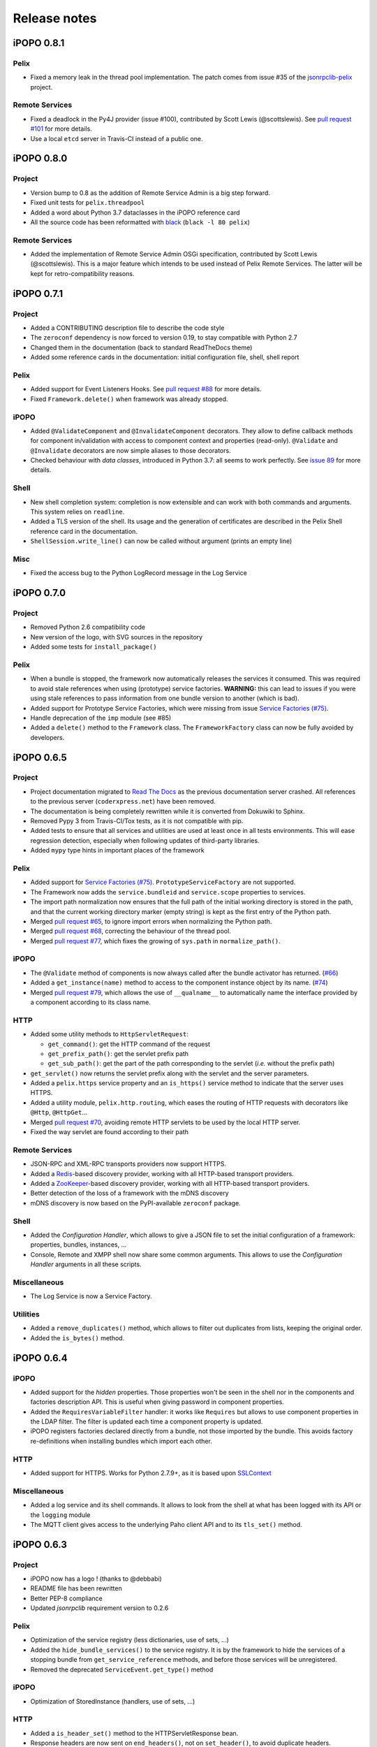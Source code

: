 Release notes
#############

iPOPO 0.8.1
***********

Pelix
=====

* Fixed a memory leak in the thread pool implementation. The patch comes from
  issue #35 of the `jsonrpclib-pelix <https://github.com/tcalmant/jsonrpclib/>`_
  project.

Remote Services
===============

* Fixed a deadlock in the Py4J provider (issue #100),
  contributed by Scott Lewis (@scottslewis).
  See `pull request #101 <https://github.com/tcalmant/ipopo/pull/101>`_
  for more details.
* Use a local ``etcd`` server in Travis-CI instead of a public one.


iPOPO 0.8.0
***********

Project
=======

* Version bump to 0.8 as the addition of Remote Service Admin is a big step
  forward.
* Fixed unit tests for ``pelix.threadpool``
* Added a word about Python 3.7 dataclasses in the iPOPO reference card
* All the source code has been reformatted with
  `black <https://github.com/ambv/black>`_ (``black -l 80 pelix``)

Remote Services
===============

* Added the implementation of Remote Service Admin OSGi specification,
  contributed by Scott Lewis (@scottslewis).
  This is a major feature which intends to be used instead of Pelix Remote
  Services. The latter will be kept for retro-compatibility reasons.


iPOPO 0.7.1
***********

Project
=======

* Added a CONTRIBUTING description file to describe the code style
* The ``zeroconf`` dependency is now forced to version 0.19, to stay compatible
  with Python 2.7
* Changed them in the documentation (back to standard ReadTheDocs theme)
* Added some reference cards in the documentation: initial configuration file,
  shell, shell report

Pelix
=====

* Added support for Event Listeners Hooks. See
  `pull request #88 <https://github.com/tcalmant/ipopo/pull/88>`_
  for more details.
* Fixed ``Framework.delete()`` when framework was already stopped.

iPOPO
=====

* Added ``@ValidateComponent`` and ``@InvalidateComponent`` decorators.
  They allow to define callback methods for component in/validation with access
  to component context and properties (read-only).
  ``@Validate`` and ``@Invalidate`` decorators are now simple aliases to those
  decorators.
* Checked behaviour with *data classes*, introduced in Python 3.7: all seems to
  work perfectly. See `issue 89 <https://github.com/tcalmant/ipopo/issues/89>`_
  for more details.

Shell
=====

* New shell completion system: completion is now extensible and can work with
  both commands and arguments. This system relies on ``readline``.
* Added a TLS version of the shell. Its usage and the generation of certificates
  are described in the Pelix Shell reference card in the documentation.
* ``ShellSession.write_line()`` can now be called without argument
  (prints an empty line)

Misc
====

* Fixed the access bug to the Python LogRecord message in the Log Service


iPOPO 0.7.0
***********

Project
=======

* Removed Python 2.6 compatibility code
* New version of the logo, with SVG sources in the repository
* Added some tests for ``install_package()``

Pelix
=====

* When a bundle is stopped, the framework now automatically releases the
  services it consumed. This was required to avoid stale references when using
  (prototype) service factories.
  **WARNING:** this can lead to issues if you were using stale references to
  pass information from one bundle version to another (which is bad).
* Added support for Prototype Service Factories, which were missing from issue
  `Service Factories (#75) <https://github.com/tcalmant/ipopo/issues/75>`_.
* Handle deprecation of the ``imp`` module (see #85)
* Added a ``delete()`` method to the ``Framework`` class.
  The ``FrameworkFactory`` class can now be fully avoided by developers.


iPOPO 0.6.5
***********

Project
=======

* Project documentation migrated to
  `Read The Docs <https://ipopo.readthedocs.io/>`_ as the previous documentation
  server crashed.
  All references to the previous server (``coderxpress.net``) have been removed.
* The documentation is being completely rewritten while it is converted from
  Dokuwiki to Sphinx.
* Removed Pypy 3 from Travis-CI/Tox tests, as it is not compatible with pip.
* Added tests to ensure that all services and utilities are used at least once
  in all tests environments. This will ease regression detection, especially
  when following updates of third-party libraries.
* Added ``mypy`` type hints in important places of the framework

Pelix
=====

* Added support for `Service Factories (#75) <https://github.com/tcalmant/ipopo/issues/75>`_.
  ``PrototypeServiceFactory`` are not supported.
* The Framework now adds the ``service.bundleid`` and ``service.scope``
  properties to services.
* The import path normalization now ensures that the full path of the initial
  working directory is stored in the path, and that the current working
  directory marker (empty string) is kept as the first entry of the Python path.
* Merged `pull request #65 <https://github.com/tcalmant/ipopo/pull/65>`_,
  to ignore import errors when normalizing the Python path.
* Merged `pull request #68 <https://github.com/tcalmant/ipopo/pull/68>`_,
  correcting the behaviour of the thread pool.
* Merged `pull request #77 <https://github.com/tcalmant/ipopo/pull/77>`_,
  which fixes the growing of ``sys.path`` in ``normalize_path()``.

iPOPO
=====

* The ``@Validate`` method of components is now always called after the bundle
  activator has returned. (`#66 <https://github.com/tcalmant/ipopo/issues/66>`_)
* Added a ``get_instance(name)`` method to access to the component instance
  object by its name. (`#74 <https://github.com/tcalmant/ipopo/issues/74>`_)
* Merged `pull request #79 <https://github.com/tcalmant/ipopo/pull/79>`_,
  which allows the use of ``__qualname__`` to automatically name the interface
  provided by a component according to its class name.

HTTP
====

* Added some utility methods to ``HttpServletRequest``:

  * ``get_command()``: get the HTTP command of the request
  * ``get_prefix_path()``: get the servlet prefix path
  * ``get_sub_path()``: get the part of the path corresponding to the servlet
    (*i.e.* without the prefix path)

* ``get_servlet()`` now returns the servlet prefix along with the servlet and
  the server parameters.
* Added a ``pelix.https`` service property and an ``is_https()`` service method
  to indicate that the server uses HTTPS.
* Added a utility module, ``pelix.http.routing``, which eases the routing of
  HTTP requests with decorators like ``@Http``, ``@HttpGet``...
* Merged `pull request #70 <https://github.com/tcalmant/ipopo/pull/70>`_,
  avoiding remote HTTP servlets to be used by the local HTTP server.
* Fixed the way servlet are found according to their path

Remote Services
===============

* JSON-RPC and XML-RPC transports providers now support HTTPS.
* Added a `Redis <https://redis.io/>`_-based discovery provider, working with
  all HTTP-based transport providers.
* Added a `ZooKeeper <https://zookeeper.apache.org/>`_-based discovery provider,
  working with all HTTP-based transport providers.
* Better detection of the loss of a framework with the mDNS discovery
* mDNS discovery is now based on the PyPI-available ``zeroconf`` package.

Shell
=====

* Added the *Configuration Handler*, which allows to give a JSON file to set
  the initial configuration of a framework: properties, bundles, instances, ...
* Console, Remote and XMPP shell now share some common arguments.
  This allows to use the *Configuration Handler* arguments in all these scripts.

Miscellaneous
=============

* The Log Service is now a Service Factory.

Utilities
=========

* Added a ``remove_duplicates()`` method, which allows to filter out duplicates
  from lists, keeping the original order.
* Added the ``is_bytes()`` method.

iPOPO 0.6.4
***********

iPOPO
=====

* Added support for the *hidden* properties. Those properties won't be seen
  in the shell nor in the components and factories description API.
  This is useful when giving password in component properties.

* Added the ``RequiresVariableFilter`` handler: it works like ``Requires`` but
  allows to use component properties in the LDAP filter. The filter is updated
  each time a component property is updated.

* iPOPO registers factories declared directly from a bundle, not those imported
  by the bundle. This avoids factory re-definitions when installing bundles
  which import each other.

HTTP
====

* Added support for HTTPS. Works for Python 2.7.9+, as it is based upon
  `SSLContext <https://docs.python.org/2/library/ssl.html#ssl-contexts>`_


Miscellaneous
=============

* Added a log service and its shell commands. It allows to look from the shell
  at what has been logged with its API or the ``logging`` module
* The MQTT client gives access to the underlying Paho client API and to its
  ``tls_set()`` method.


iPOPO 0.6.3
***********

Project
=======

* iPOPO now has a logo ! (thanks to @debbabi)
* README file has been rewritten
* Better PEP-8 compliance
* Updated *jsonrpclib* requirement version to 0.2.6


Pelix
=====

* Optimization of the service registry (less dictionaries, use of sets, ...)
* Added the ``hide_bundle_services()`` to the service registry.
  It is by the framework to hide the services of a stopping bundle from
  ``get_service_reference`` methods, and before those services will be
  unregistered.
* Removed the deprecated ``ServiceEvent.get_type()`` method


iPOPO
=====

* Optimization of StoredInstance (handlers, use of sets, ...)


HTTP
====

* Added a ``is_header_set()`` method to the HTTPServletResponse bean.
* Response headers are now sent on ``end_headers()``, not on ``set_header()``,
  to avoid duplicate headers.
* The request queue size of the basic HTTP server can now be set as a component
  property (``pelix.http.request_queue_size``)


Shell
=====

* The ``pelix.shell.console`` module can now be run as a main script
* Added the *report* shell command
* Added the name of *varargs* in the signature of commands
* Corrected the signature shown in the help description for static methods
* Corrected the *thread* and *threads* shell commands for *pypy*


Remote Services
===============

* Added support for keyword arguments in most of remote services transports
  (all except XML-RPC)
* Added support for ``pelix.remote.export.only`` and
  ``pelix.remote.export.none`` service properties. ``..only`` tells the
  exporter to export the given specifications only, while ``..none`` forbids
  the export of the service.


Utilities
=========

* Updated the MQTT client to follow the new API of Eclipse Paho MQTT Client


Tests
=====

* Travis-CI: Added Python 3.5 and Pypy3 targets
* Better configuration of coverage
* Added tests for the remote shell
* Added tests for the MQTT client and for *MQTT-RPC*


iPOPO 0.6.2
***********

iPOPO
=====

* The properties of a component can be updated when calling the
  ``retry_erroneous()`` method. This allows to modify the configuration of
  a component before trying to validate it again (HTTP port, ...).
* The ``get_instance_details()`` dictionary now always contains a *filter*
  entry for each of the component requirement description, even if not filter
  has been set.


Shell
=====

* The ``ipopo.retry`` shell command accepts properties to be reconfigure the
  instance before trying to validate it again.
* The bundle commands (*start*, *stop*, *update*, *uninstall*) now prints the
  name of the bundle along with its ID.
* The ``threads`` and ``threads`` shell commands now accept a stack depth limit
  argument.


HTTP
====

* Protect the ``ServletRequest.read_data()`` method against empty or invalid
  *Content-Length* headers


iPOPO 0.6.1
***********

iPOPO
=====

* The stack trace of the exception that caused a component to be in the
  ERRONEOUS state is now kept, as a string. It can be seen through the
  ``instance`` shell command.


Shell
=====

* The command parser has been separated from the shell core service. This
  allows to create custom shells without giving access to Pelix administration
  commands.
* Added ``cd`` and ``pwd`` shell commands, which allow changing the working
  directory of the framework and printing the current one.
* Corrected the encoding of the shell output string, to avoid exceptions when
  printing special characters.


Remote Services
===============

* Corrected a bug where an imported service with the same endpoint name as an
  exported service could be exported after the unregistration of the latter.


iPOPO 0.6.0
***********

Project
=======

* The support of Python 2.6 has been removed


Utilities
=========

* The XMPP bot class now supports anonymous connections using SSL or StartTLS.
  This is a workaround for
  `issue 351 <https://github.com/fritzy/SleekXMPP/issues/351>`_
  of SleekXMPP.


iPOPO 0.5.9
***********

Project
=======

* iPOPO now works with IronPython (tested inside Unity 3D)


iPOPO
=====

* Components raising an error during validation goes in the ERRONEOUS state,
  instead of going back to INVALID.
  This avoids trying to validate them automatically.
* The ``retry_erroneous()`` method of the iPOPO service and the ``retry`` shell
  command allows to retry the validation of an ERRONEOUS component.
* The ``@SingletonFactory`` decorator can replace the ``@ComponentFactory``
  one.
  It ensures that only one component of this factory can be instantiated at a
  time.
* The ``@Temporal`` requirement decorator allows to require a service and to
  wait a given amount of time for its replacement before invalidating the
  component or while using the requirement.
* ``@RequiresBest`` ensures that it is always the service with the best
  ranking that is injected in the component.
* The ``@PostRegistration`` and ``@PreUnregistration`` callbacks allows the
  component to be notified right after one of its services has been registered
  or will be unregistered.


HTTP
====

* The generated 404 page shows the list of registered servlets paths.
* The 404 and 500 error pages can be customized by a hook service.
* The default binding address is back to "0.0.0.0" instead of "localhost".
  (for those who used the development version)


Utilities
=========

* The ``ThreadPool`` class is now a cached thread pool. It now has a minimum
  and maximum number of threads: only the required threads are alive.
  A thread waits for a task during 60 seconds (by default) before stopping.


iPOPO 0.5.8
***********

Framework
=========

* ``FrameworkFactory.delete_framework()`` can be called with ``None`` or
  without argument. This simplifies the clean up afters tests, etc.
* The list returned by ``Framework.get_bundles()`` is always sorted by
  bundle ID.


iPOPO
=====

* Added the ``immediate_rebind`` option to the ``@Requires`` decorator.
  This indicates iPOPO to not invalidate then revalidate a component if a
  service can replace an unbound required one. This option inly applies to
  non-optional, non-aggregate requirements.


Shell
=====

* The I/O handler is now part of a ShellSession bean. The latter has the same
  API as the I/O handler so there is no need to update existing commands.
  I/O Handler write methods are now synchronized.
* The shell supports variables as arguments, e.g. ``echo $var``.
  See `string.Template <https://docs.python.org/3/library/string.html#template-strings>`_
  for more information. The Template used in Pelix Shell allows ``.`` (dot)
  in names.
* A special variable ``$?`` stores the result of the last command which
  returned a result, i.e. anything but None or False.
* Added *set* and *unset* commands to work with variables
* Added the *run* command to execute a script file.
* Added protection against ``AttributeError`` in *threads* and *thread*


iPOPO 0.5.7
***********

Project
=======

* Code review to be more PEP-8 compliant
* `jsonrpclib-pelix <https://pypi.python.org/pypi/jsonrpclib-pelix>`_ is now an
  install requirement (instead of an optional one)


Framework
=========

* Forget about previous global members when calling ``Bundle.update()``. This
  ensures to have a fresh dictionary of members after a bundle update
* Removed ``from pelix.constants import *`` in ``pelix.framework``:
  only use ``pelix.constants`` to access constants


Remote Services
===============

* Added support for endpoint name reuse
* Added support for synonyms: specifications that can be used on the remote
  side, or which describe a specification of another language
  (e.g. a Java interface)
* Added support for a *pelix.remote.export.reject* service property: the
  specifications it contains won't be exported, event if indicated in
  *service.exported.interfaces*.
* Jabsorb-RPC:

  * Use the common dispatch() method, like JSON-RPC

* MQTT(-RPC):

  * Explicitly stop the reading loop when the MQTT client is disconnecting
  * Handle unknown correlation ID


Shell
=====

* Added a ``loglevel`` shell command, to update the log level of any logger
* Added a ``--verbose`` argument to the shell console script
* Remote shell module can be ran as a script


HTTP
====

* Remove double-slashes when looking for a servlet


XMPP
====

* Added base classes to write a XMPP client based on
  `SleekXMPP <http://sleekxmpp.com/>`_
* Added a XMPP shell interface, to control Pelix/iPOPO from XMPP


Miscellaneous
=============

* Added an IPv6 utility module, to setup double-stack and to avoids missing
  constants bugs in Windows versions of Python
* Added a ``EventData`` class: it acts like ``Event``, but it allows to store
  a data when setting the event, or to raise an exception in all callers of
  ``wait()``
* Added a ``CountdownEvent`` class, an ``Event`` which is set until a given
   number of calls to ``step()`` is reached
* ``threading.Future`` class now supports a callback methods, to avoid to
  actively wait for a result.


iPOPO 0.5.6
***********

Project
=======

* Added samples to the project repository
* Removed the static website from the repository

* Added the project to `Coveralls <https://coveralls.io/>`_
* Increased code coverage


Framework
=========

* Added a ``@BundleActivator`` decorator, to define the bundle activator class.
  The ``activator`` module variable should be replaced by this decorator.
* Renamed specifications constants: from ``XXX_SPEC`` to ``SERVICE_XXX``


iPOPO
=====

* Added a *waiting list* service: instantiates components as soon as the iPOPO
  service and the component factory are registered
* Added ``@RequiresMap`` handler
* Added an ``if_valid`` parameter to binding callbacks decorators: ``@Bind``,
  ``@Update``, ``@Unbind``, ``@BindField``, ``@UpdateField``, ``@UnbindField``.
  The decorated method will be called if and only if the component valid.
* The ``get_factory_context()`` from ``decorators`` becomes public to ease
  the implementation of new decorators


Remote Services
===============

* Large rewriting of Remote Service core modules

  * Now using OSGi Remote Services properties
  * Added support for the OSGi EDEF file format (XML)

* Added an abstract class to easily write RPC implementations
* Added mDNS service discovery
* Added an MQTT discovery protocol
* Added an MQTT-RPC protocol, based on Node.js
  `MQTT-RPC module <https://github.com/wolfeidau/mqtt-rpc>`_
* Added a Jabsorb-RPC transport. Pelix can now use Java services and vice-versa,
  using:

  * `Cohorte Remote Services <https://github.com/isandlaTech/cohorte-remote-services>`_
  * `Eclipse ECF <http://wiki.eclipse.org/ECF>`_ and the
    `Jabsorb-RPC provider <https://github.com/isandlaTech/cohorte-remote-services/tree/master/org.cohorte.ecf.provider.jabsorb>`_


Shell
=====

* Enhanced completion with ``readline``
* Enhanced commands help generation
* Added arguments to filter the output of ``bl``, ``sl``, ``factories``
  and ``instances``
* Corrected ``prompt`` when using ``readline``
* Corrected ``write_lines()`` when not giving format arguments
* Added an ``echo`` command, to test string parsing


Services
========

* Added support for *managed service factories* in ConfigurationAdmin
* Added an EventAdmin-MQTT bridge: events from EventAdmin with an
  *event.propagate* property are published over MQTT
* Added an early version of an MQTT Client Factory service


Miscellaneous
=============

* Added a ``misc`` package, with utility modules and bundles:

  * ``eventadmin_printer``: an EventAdmin handler that prints or logs the
    events it receives
  * ``jabsorb``: converts dictionary from and to the Jabsorb-RPC format
  * ``mqtt_client``: a wrapper for the `Paho <http://www.eclipse.org/paho/>`_
    MQTT client, used in MQTT discovery and MQTT-RPC.


iPOPO 0.5.5
***********

Project
=======

The license of the iPOPO project is now an Apache License 2.0.


Framework
=========

* ``get_*_service_reference*()`` methods have a default LDAP filter set to
  ``None``. Only the service specification is required, event if set to
  ``None``.

* Added a context ``use_service(context, svc_ref)``, that allows to consume a
  service in a ``with`` block:

  .. code-block:: python

     from pelix.utilities import use_service
     with use_service(bundle_context, svc_ref) as svc:
        svc.foo()

  Service will be released automatically.


iPOPO
=====

* Added the *Handler Factory* pattern : all instance handlers are created by
  their factory, called by iPOPO according to the handler IDs found in the
  factory context.
  This will simplify the creation of new handlers.

* Added a context ``use_ipopo(context)``, that allows to use the iPOPO service
  in a ``with`` block:

  .. code-block:: python

     from pelix.ipopo.constants import use_ipopo
     with use_ipopo(bundle_context) as ipopo:
        ipopo.instantiate('my.factory', 'my.instance', {})

  The iPOPO service will be released automatically.


Services
========

* Added the ConfigurationAdmin service
* Added the FileInstall service


iPOPO 0.5.4
***********

Additions
=========

Global
------

* Global speedup replacing ``list.append()`` by ``bisect.insort()``.
* Optimizations in handling services, components and LDAP filters.
* Some classes of Pelix framework and iPOPO core modules extracted to new
  modules.

iPOPO
-----

* ``@Requires`` accepts only one specification
* Added a context ``use_ipopo(bundle_context)``, to simplify the usage of the
  iPOPO service, using the keyword ``with``.
* ``get_factory_details(name)`` method now also returns the ID of the bundle
  provided the component factory, and the component instance properties.

Shell
-----

* The help command now uses the *inspect* module to list the required and
  optional parameters.
* ``IOHandler`` now has a ``prompt()`` method to ask the user to enter a line.
  It replaces the ``read()`` method, which was to buggy.

Bugs fixed
==========

Global
------

* Fixed support of Python 2.6.
* Replaced Python 3 imports conditions by ``try-except`` blocks.

iPOPO
-----

* Protection of the unregistration of factories, as a component can kill
  another one of the factory during its invalidation.

Remote Services
---------------

* Protection of the unregistration loop during the invalidation of JSON-RPC and
  XML-RPC exporters.
* The *Dispatcher Servlet* now handles the *discovered* part of the discovery
  process. This simplifies the Multicast Discovery component and suppresses a
  socket bug/feature on BSD (including Mac OS).

Shell
-----

* The ``make_table()`` method now accepts generators as parameters.
* Remote commands handling removed: ``get_methods_names()`` is not used anymore.


iPOPO 0.5.3
***********

Additions
=========

iPOPO
-----

* New ``get_factory_details(name)`` method in the iPOPO service, acting like
  ``get_instance_details(name)`` but for factories.
  It returns a dictionary describing the given factory.

* New ``factory`` shell command, which describes a component factory:
  properties, requirements, provided services, ...

HTTP Service
------------

* Servlet exceptions are now both sent to the client and logged locally

Bugs fixed
==========

Remote Services
---------------

* Data read from the servlets or sockets are now properly converted from bytes
  to string before being parsed (Python 3 compatibility).

Shell
-----

* Exceptions are now printed using ``str(ex)`` instead of ``ex.message``
  (Python 3 compatibility).

* The shell output is now flushed, both by the shell I/O handler and the
  text console. The remote console was already flushing its output.
  This allows to run the Pelix shell correctly inside Eclipse.


iPOPO 0.5.2
***********

Additions
=========

iPOPO Decorators
----------------

* An error is now logged if a class is manipulated twice. Decorators executed
  after the first manipulation, i.e. upon ``@ComponentFactory()``, are ignored.


HTTP Service
------------

* New servlet binding parameters:

  * http.name : Name of HTTP service. The name of component instance in the case
    of the basic implementation.

  * http.extra : Extra properties of the HTTP service. In the basic
    implementation, this the content of the *http.extra* property of the
    HTTP server component

* New method ``accept_binding(path, params)`` in servlets.
  This allows to refuse the binding with a server before to test the
  availability of the registration path, thus to avoid raising a meaningless
  exception.


Remote Services
---------------

* End points are stored according to their framework

* Added a method ``lost_framework(uid)`` in the registry of imported services,
  which unregisters all the services provided by the given framework.


Shell
-----

* Shell *help* command now accepts a command name to print a specific
  documentation


Bugs fixed
==========

iPOPO Decorators
----------------

* Better handling of inherited and overridden methods: a decorated method can
  now be overridden in a child class, with the name, without warnings.

* Better error logs, with indication of the error source file and line


iPOPO 0.5.1
***********

Additions
=========

Shell
-----

* The remote shell now provides a service, ``pelix.shell.remote``, with a
  ``get_access()`` method that returns the *(host, port)* tuple where the
  remote shell is waiting for clients.


HTTP Service
------------

* The HTTP service now supports the update of servlet services properties.
  A servlet service can now update its registration path property after having
  been bound to a HTTP service.
* A *500 server error* page containing an exception trace is now generated when
  a servlet fails.


Bugs fixed
==========

Framework
---------

* Bundle.update() now logs the SyntaxError exception that be raised in Python 3.

Shell
-----

* Fixed the ``threads`` command that wasn't working on Python 3.


HTTP Service
------------

* The ``bound_to()`` method of a servlet is called only after the HTTP service
  is ready to accept clients.


iPOPO 0.5
*********

API Changes
===========

Framework
---------

* ``BundleContext.install_bundle()`` now returns the ``Bundle`` object instead
  of the bundle ID.
  ``BundleContext.get_bundle()`` has been updated to accept both IDs and
  ``Bundle`` objects in order to keep a bit of compatibility

* ``Framework.get_symbolic_name()`` now returns *pelix.framework* instead of
  *org.psem2m.pelix*

* ``ServiceEvent.get_type()`` is renamed ``get_kind()``. The other name is
  still available but is declared deprecated (a warning is logged on its first
  use).


Shell
-----

* Shell command methods now take an ``IOHandler`` object in parameter instead
  of input and output file-like streams.
  This hides the compatibility tricks between Python 2 and 3 and simplifies the
  output formatting.


Additions
=========

Project
-------

* Added this "release notes" page to the web site

Framework
---------

* ``BundleContext.install_visiting(path, visitor)``:

  * Visits the given path and installs the found modules if the visitor accepts
    them

* ``BundleContext.install_package(path)`` (*experimental*):

  * Installs all the modules found in the package at the given path
  * Based on ``install_visiting()``


iPOPO
-----

* Components with a ``pelix.ipopo.auto_restart`` property set to *True* are
  automatically re-instantiated after their bundle has been updated.


Services
--------

* Remote Services: use services of a distant Pelix instance

  * Multicast discovery
  * XML-RPC transport (not fully usable)
  * JSON-RPC transport (based on a patched version of jsonrpclib)

* EventAdmin: send events (a)synchronously


iPOPO 0.4
*********

Version 0.4 fixes many bugs and provides new features:

Pelix
=====

* ``create_framework()`` utility method
* The framework has been refactored, allowing more efficient services and
  events handling


iPOPO
=====

* A component can provide multiple services
* A service controller can be injected for each provided service, to
  activate or deactivate its registration
* Dependency injection and service providing mechanisms have been refactored,
  using a basic handler concept.


Services
========

* Added a HTTP service component, using the concept of *servlet*
* Added an extensible shell, interactive and remote, simplifying the usage
  of a framework instance


iPOPO 0.3
*********

Packages have been renamed. As the project goes public, it may not have
relations to isandlaTech projects anymore.

+------------------------+------------------+
| Previous name          | New name         |
+========================+==================+
| psem2m                 | pelix            |
+------------------------+------------------+
| psem2m.service.pelix   | pelix.framework  |
+------------------------+------------------+
| psem2m.component       | pelix.ipopo      |
+------------------------+------------------+
| psem2m.component.ipopo | pelix.ipopo.core |
+------------------------+------------------+


iPOPO 0.2
*********

Version 0.2 is the first public release, under GPLv3 license (see LICENSE).
